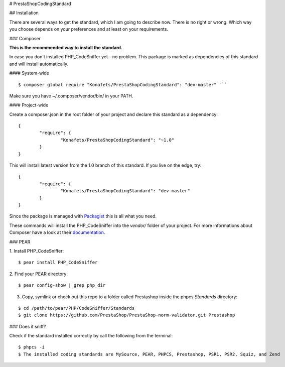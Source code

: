 # PrestaShopCodingStandard


## Installation


There are several ways to get the standard, which I am going to describe now. There is no right or wrong. Which way you choose depends on your preferences and at least on your requirements.

### Composer


**This is the recommended way to install the standard.**

In case you don't installed PHP_CodeSniffer yet - no problem. This package is marked as dependencies of this standard and will install automatically.

#### System-wide

::

        $ composer global require "Konafets/PrestaShopCodingStandard": "dev-master" ```

Make sure you have ~/.composer/vendor/bin/ in your PATH.

#### Project-wide

Create a composer.json in the root folder of your project and declare this standard as a dependency:

::

        {
                "require": {
                        "Konafets/PrestaShopCodingStandard": "~1.0"
                }
        }

This will install latest version from the 1.0 branch of this standard. If you live on the edge, try:

::

        {
                "require": {
                        "Konafets/PrestaShopCodingStandard": "dev-master"
                }
        }

Since the package is managed with `Packagist <https://packagist.org>`_ this is all what you need.

These commands will install the PHP_CodeSniffer into the *vendor/* folder of your project. For more informations about Composer have a look at their `documentation <http://getcomposer.org/doc/00-intro.md>`_.

### PEAR

1. Install PHP_CodeSniffer:
::

        $ pear install PHP_CodeSniffer

2. Find your PEAR directory:
::

        $ pear config-show | grep php_dir

3. Copy, symlink or check out this repo to a folder called Prestashop inside the
   phpcs `Standards` directory:
::

        $ cd /path/to/pear/PHP/CodeSniffer/Standards
        $ git clone https://github.com/PrestaShop/PrestaShop-norm-validator.git Prestashop


### Does it sniff?

Check if the standard installed correctly by call the following from the terminal:

::

        $ phpcs -i
        $ The installed coding standards are MySource, PEAR, PHPCS, Prestashop, PSR1, PSR2, Squiz, and Zend
